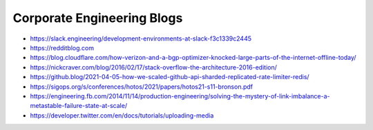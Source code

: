 Corporate Engineering Blogs
===========================
- https://slack.engineering/development-environments-at-slack-f3c1339c2445
- https://redditblog.com
- https://blog.cloudflare.com/how-verizon-and-a-bgp-optimizer-knocked-large-parts-of-the-internet-offline-today/
- https://nickcraver.com/blog/2016/02/17/stack-overflow-the-architecture-2016-edition/
- https://github.blog/2021-04-05-how-we-scaled-github-api-sharded-replicated-rate-limiter-redis/
- https://sigops.org/s/conferences/hotos/2021/papers/hotos21-s11-bronson.pdf
- https://engineering.fb.com/2014/11/14/production-engineering/solving-the-mystery-of-link-imbalance-a-metastable-failure-state-at-scale/
- https://developer.twitter.com/en/docs/tutorials/uploading-media
